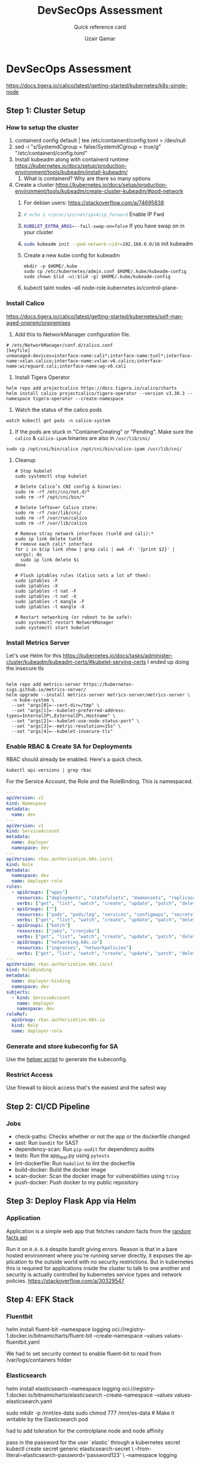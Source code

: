 #+TITLE:        DevSecOps Assessment
#+SUBTITLE:     Quick reference card
#+AUTHOR:       Uzair Qamar
#+EMAIL:        uzairqamarxyz@gmail.com
#+DESCRIPTION:  DevSecOps Assessment Task
#+KEYWORDS:     kubernetes, helm, kubeadm, python, flask, pytest, cicd
#+LANGUAGE:     en


* DevSecOps Assessment

https://docs.tigera.io/calico/latest/getting-started/kubernetes/k8s-single-node
** Step 1: Cluster Setup
*** How to setup the cluster
1. containerd config default | tee /etc/containerd/config.toml > /dev/null
2. sed -i "s/SystemdCgroup = false/SystemdCgroup = true/g" "/etc/containerd/config.toml"
3. Install kubeadm along with containerd runtime https://kubernetes.io/docs/setup/production-environment/tools/kubeadm/install-kubeadm/
   1. What is containerd? Why are there so many options
4. Create a cluster https://kubernetes.io/docs/setup/production-environment/tools/kubeadm/create-cluster-kubeadm/#pod-network
   1. For debian users: https://stackoverflow.com/a/74695838
   2. src_bash[:exports code]{# echo 1 >/proc/sys/net/ipv4/ip_forward} Enable IP Fwd
   3. src_bash[:exports code]{KUBELET_EXTRA_ARGS=--fail-swap-on=false} If you have swap on in your cluster
   4. src_bash[:exports code]{sudo kubeadm init --pod-network-cidr=192.168.0.0/16} init kubeadm
   5. Create a new kube config for kubeadm
      #+begin_src
mkdir -p $HOME/.kube
sudo cp /etc/kubernetes/admin.conf $HOME/.kube/kubeadm-config
sudo chown $(id -u):$(id -g) $HOME/.kube/kubeadm-config
      #+end_src
   6. kubectl taint nodes --all node-role.kubernetes.io/control-plane-

*** Install Calico
https://docs.tigera.io/calico/latest/getting-started/kubernetes/self-managed-onprem/onpremises
1. Add this to NetworkManager configuration file.
#+begin_src
# /etc/NetworkManager/conf.d/calico.conf
[keyfile]
unmanaged-devices=interface-name:cali*;interface-name:tunl*;interface-name:vxlan.calico;interface-name:vxlan-v6.calico;interface-name:wireguard.cali;interface-name:wg-v6.cali
#+end_src
1. Install Tigera Operator
#+begin_src shell
helm repo add projectcalico https://docs.tigera.io/calico/charts
helm install calico projectcalico/tigera-operator --version v3.30.3 --namespace tigera-operator --create-namespace
#+end_src

#+RESULTS:
| projectcalico already exists with the same configuration | skipping |

2. Watch the status of the calico pods
#+begin_src shell
watch kubectl get pods -n calico-system
#+end_src

3. If the pods are stuck in "ContainerCreating" or "Pending". Make sure the =calico= & =calico-ipam= binaries are also in =/usr/lib/cni/=
#+begin_src shell
sudo cp /opt/cni/bin/calico /opt/cni/bin/calico-ipam /usr/lib/cni/
#+end_src

**** Cleanup

#+begin_src shell
# Stop kubelet
sudo systemctl stop kubelet

# Delete Calico’s CNI config & binaries:
sudo rm -rf /etc/cni/net.d/*
sudo rm -rf /opt/cni/bin/*

# Delete leftover Calico state:
sudo rm -rf /var/lib/cni/
sudo rm -rf /var/run/calico
sudo rm -rf /var/lib/calico

# Remove stray network interfaces (tunl0 and cali):*
sudo ip link delete tunl0
# remove each cali* interface
for i in $(ip link show | grep cali | awk -F: '{print $2}' | xargs); do
  sudo ip link delete $i
done

# Flush iptables rules (Calico sets a lot of them):
sudo iptables -F
sudo iptables -X
sudo iptables -t nat -F
sudo iptables -t nat -X
sudo iptables -t mangle -F
sudo iptables -t mangle -X

# Restart networking (or reboot to be safe):
sudo systemctl restart NetworkManager
sudo systemctl start kubelet
#+end_src

*** Install Metrics Server
Let's use Helm for this
https://kubernetes.io/docs/tasks/administer-cluster/kubeadm/kubeadm-certs/#kubelet-serving-certs
I ended up doing the insecure tls
#+begin_src shell
#+end_src

#+begin_src shell
helm repo add metrics-server https://kubernetes-sigs.github.io/metrics-server/
helm upgrade --install metrics-server metrics-server/metrics-server \
  -n kube-system \
  --set "args[0]=--cert-dir=/tmp" \
  --set "args[1]=--kubelet-preferred-address-types=InternalIP\,ExternalIP\,Hostname" \
  --set "args[2]=--kubelet-use-node-status-port" \
  --set "args[3]=--metric-resolution=15s" \
  --set "args[4]=--kubelet-insecure-tls"
#+end_src

*** Enable RBAC & Create SA for Deployments
RBAC should already be enabled. Here's a quick check.
#+begin_src shell
kubectl api-versions | grep rbac
#+end_src

For the Service Account, the Role and the RoleBinding. This is namespaced.
#+begin_src yaml
---
apiVersion: v1
kind: Namespace
metadata:
  name: dev
---
apiVersion: v1
kind: ServiceAccount
metadata:
  name: deployer
  namespace: dev
---
apiVersion: rbac.authorization.k8s.io/v1
kind: Role
metadata:
  namespace: dev
  name: deployer-role
rules:
  - apiGroups: ["apps"]
    resources: ["deployments", "statefulsets", "daemonsets", "replicasets"]
    verbs: ["get", "list", "watch", "create", "update", "patch", "delete"]
  - apiGroups: [""]
    resources: ["pods", "pods/log", "services", "configmaps", "secrets", "persistentvolumeclaims"]
    verbs: ["get", "list", "watch", "create", "update", "patch", "delete"]
  - apiGroups: ["batch"]
    resources: ["jobs", "cronjobs"]
    verbs: ["get", "list", "watch", "create", "update", "patch", "delete"]
  - apiGroups: ["networking.k8s.io"]
    resources: ["ingresses", "networkpolicies"]
    verbs: ["get", "list", "watch", "create", "update", "patch", "delete"]
---
apiVersion: rbac.authorization.k8s.io/v1
kind: RoleBinding
metadata:
  name: deployer-binding
  namespace: dev
subjects:
  - kind: ServiceAccount
    name: deployer
    namespace: dev
roleRef:
  apiGroup: rbac.authorization.k8s.io
  kind: Role
  name: deployer-role
#+end_src

*** Generate and store kubeconfig for SA
Use the [[file:scripts/create-kubeconfig.sh][helper script]] to generate the kubeconfig.

*** Restrict Access
Use firewall to block access that's the easiest and the safest way

** Step 2: CI/CD Pipeline
*** Jobs
- check-paths: Checks whether or not the app or the dockerfile changed
- sast: Run =bandit= for SAST
- dependency-scan: Run =pip-audit= for dependency audits
- tests: Run the app_test.py using =pytests=
- lint-dockerfile: Run =hadolint= to lint the dockerfile
- build-docker: Build the docker image
- scan-docker: Scan the docker image for vulnerabilities using =trivy=
- push-docker: Push docker to my public repository

** Step 3: Deploy Flask App via Helm
*** Application
Application is a simple web app that fetches random facts from the [[https://uselessfacts.jsph.pl/api/v2/facts/random][random facts api]]

Run it on =0.0.0.0= despite bandit giving errors. Reason is that in a bare hosted environment where you're running server directly, it exposes the application to the outside world with no security restrictions. But in kubernetes this is required for applications inside the cluster to talk to one another and security is actually controlled by kubernetes service types and network policies.
https://stackoverflow.com/a/30329547

** Step 4: EFK Stack
*** Fluentbit
helm install fluent-bit --namespace logging oci://registry-1.docker.io/bitnamicharts/fluent-bit --create-namespace --values values-fluentbit.yaml

We had to set security context to enable fluent-bit to read from /var/logs/containers folder

*** Elasticsearch
helm install elasticsearch --namespace logging oci://registry-1.docker.io/bitnamicharts/elasticsearch --create-namespace --values values-elasticsearch.yaml

sudo mkdir -p /mnt/es-data
sudo chmod 777 /mnt/es-data # Make it writable by the Elasticsearch pod

had to add toleration for the controlplane node and node affinity

pass in the password for the user `elastic` through a kubernetes secret
kubectl create secret generic elasticsearch-secret \
  --from-literal=elasticsearch-password='password123' \
  --namespace logging

*** Kibana
helm install kibana --namespace logging oci://registry-1.docker.io/bitnamicharts/kibana --create-namespace --values values-kibana.yaml

kubectl create secret generic kibana-secret \
  --from-literal=kibana-password='password1234' \
  --namespace logging
